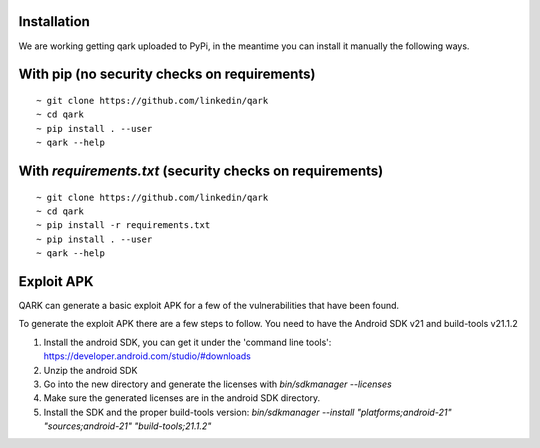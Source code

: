 Installation
############
We are working getting qark uploaded to PyPi, in the meantime you can install it manually the following ways.


With pip (no security checks on requirements)
#############################################
::

  ~ git clone https://github.com/linkedin/qark
  ~ cd qark
  ~ pip install . --user
  ~ qark --help


With `requirements.txt` (security checks on requirements)
#########################################################

::

  ~ git clone https://github.com/linkedin/qark
  ~ cd qark
  ~ pip install -r requirements.txt
  ~ pip install . --user
  ~ qark --help


Exploit APK
###########
QARK can generate a basic exploit APK for a few of the vulnerabilities that have been found.

To generate the exploit APK there are a few steps to follow. You need to have the Android SDK v21 and build-tools v21.1.2

1. Install the android SDK, you can get it under the 'command line tools': https://developer.android.com/studio/#downloads
2. Unzip the android SDK
3. Go into the new directory and generate the licenses with `bin/sdkmanager --licenses`
4. Make sure the generated licenses are in the android SDK directory.
5. Install the SDK and the proper build-tools version: `bin/sdkmanager --install "platforms;android-21" "sources;android-21" "build-tools;21.1.2"`
